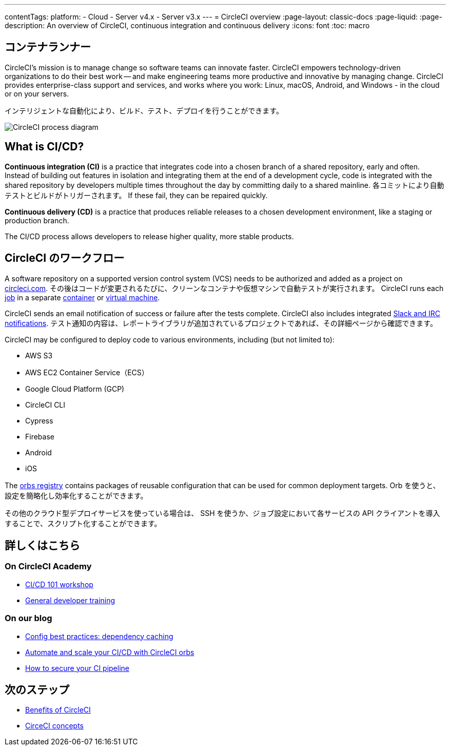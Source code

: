 ---

contentTags:
  platform:
  - Cloud
  - Server v4.x
  - Server v3.x
---
= CircleCI overview
:page-layout: classic-docs
:page-liquid:
:page-description: An overview of CircleCI, continuous integration and continuous delivery
:icons: font
:toc: macro

:toc-title:

[#introduction]
== コンテナランナー

CircleCI's mission is to manage change so software teams can innovate faster. CircleCI empowers technology-driven organizations to do their best work -- and make engineering teams more productive and innovative by managing change. CircleCI provides enterprise-class support and services, and works where you work: Linux, macOS, Android, and Windows - in the cloud or on your servers.

インテリジェントな自動化により、ビルド、テスト、デプロイを行うことができます。

image::{{site.baseurl}}/assets/img/docs/arch.png[CircleCI process diagram]

[#what-is-ci-cd]
== What is CI/CD?

*Continuous integration (CI)* is a practice that integrates code into a chosen branch of a shared repository, early and often. Instead of building out features in isolation and integrating them at the end of a development cycle, code is integrated with the shared repository by developers multiple times throughout the day by committing daily to a shared mainline. 各コミットにより自動テストとビルドがトリガーされます。 If these fail, they can be repaired quickly.

*Continuous delivery (CD)* is a practice that produces reliable releases to a chosen development environment, like a staging or production branch.

The CI/CD process allows developers to release higher quality, more stable products.

[#circleci-in-your-workflow]
== CircleCI のワークフロー

A software repository on a supported version control system (VCS) needs to be authorized and added as a project on link:https://circleci.com[circleci.com]. その後はコードが変更されるたびに、クリーンなコンテナや仮想マシンで自動テストが実行されます。 CircleCI runs each link:/docs/glossary/#job[job] in a separate xref:glossary#container[container] or link:https://circleci.com/developer/images?imageType=machine[virtual machine].

CircleCI sends an email notification of success or failure after the tests complete. CircleCI also includes integrated xref:notifications#[Slack and IRC notifications]. テスト通知の内容は、レポートライブラリが追加されているプロジェクトであれば、その詳細ページから確認できます。

CircleCI may be configured to deploy code to various environments, including (but not limited to):

* AWS S3
* AWS EC2 Container Service（ECS）
* Google Cloud Platform (GCP)
* CircleCI CLI
* Cypress
* Firebase
* Android
* iOS

The link:https://circleci.com/developer/orbs[orbs registry] contains packages of reusable configuration that can be used for common deployment targets. Orb を使うと、設定を簡略化し効率化することができます。

その他のクラウド型デプロイサービスを使っている場合は、 SSH を使うか、ジョブ設定において各サービスの API クライアントを導入することで、スクリプト化することができます。

[#learn-more]
== 詳しくはこちら

[#on-circleci-academy]
=== On CircleCI Academy

* link:https://academy.circleci.com/cicd-basics?access_code=public-2021[CI/CD 101 workshop]
* link:https://academy.circleci.com/general-developer-training?access_code=public-2021[General developer training]

[#on-our-blog]
=== On our blog

* link:https://circleci.com/blog/config-best-practices-dependency-caching/[Config best practices: dependency caching]
* link:https://circleci.com/blog/automate-and-scale-your-ci-cd-with-circleci-orbs/[Automate and scale your CI/CD with CircleCI orbs]
* link:https://circleci.com/blog/secure-ci-pipeline/[How to secure your CI pipeline]

[#next-steps]
== 次のステップ

* xref:benefits-of-circleci#[Benefits of CircleCI]
* xref:concepts#[CirceCI concepts]